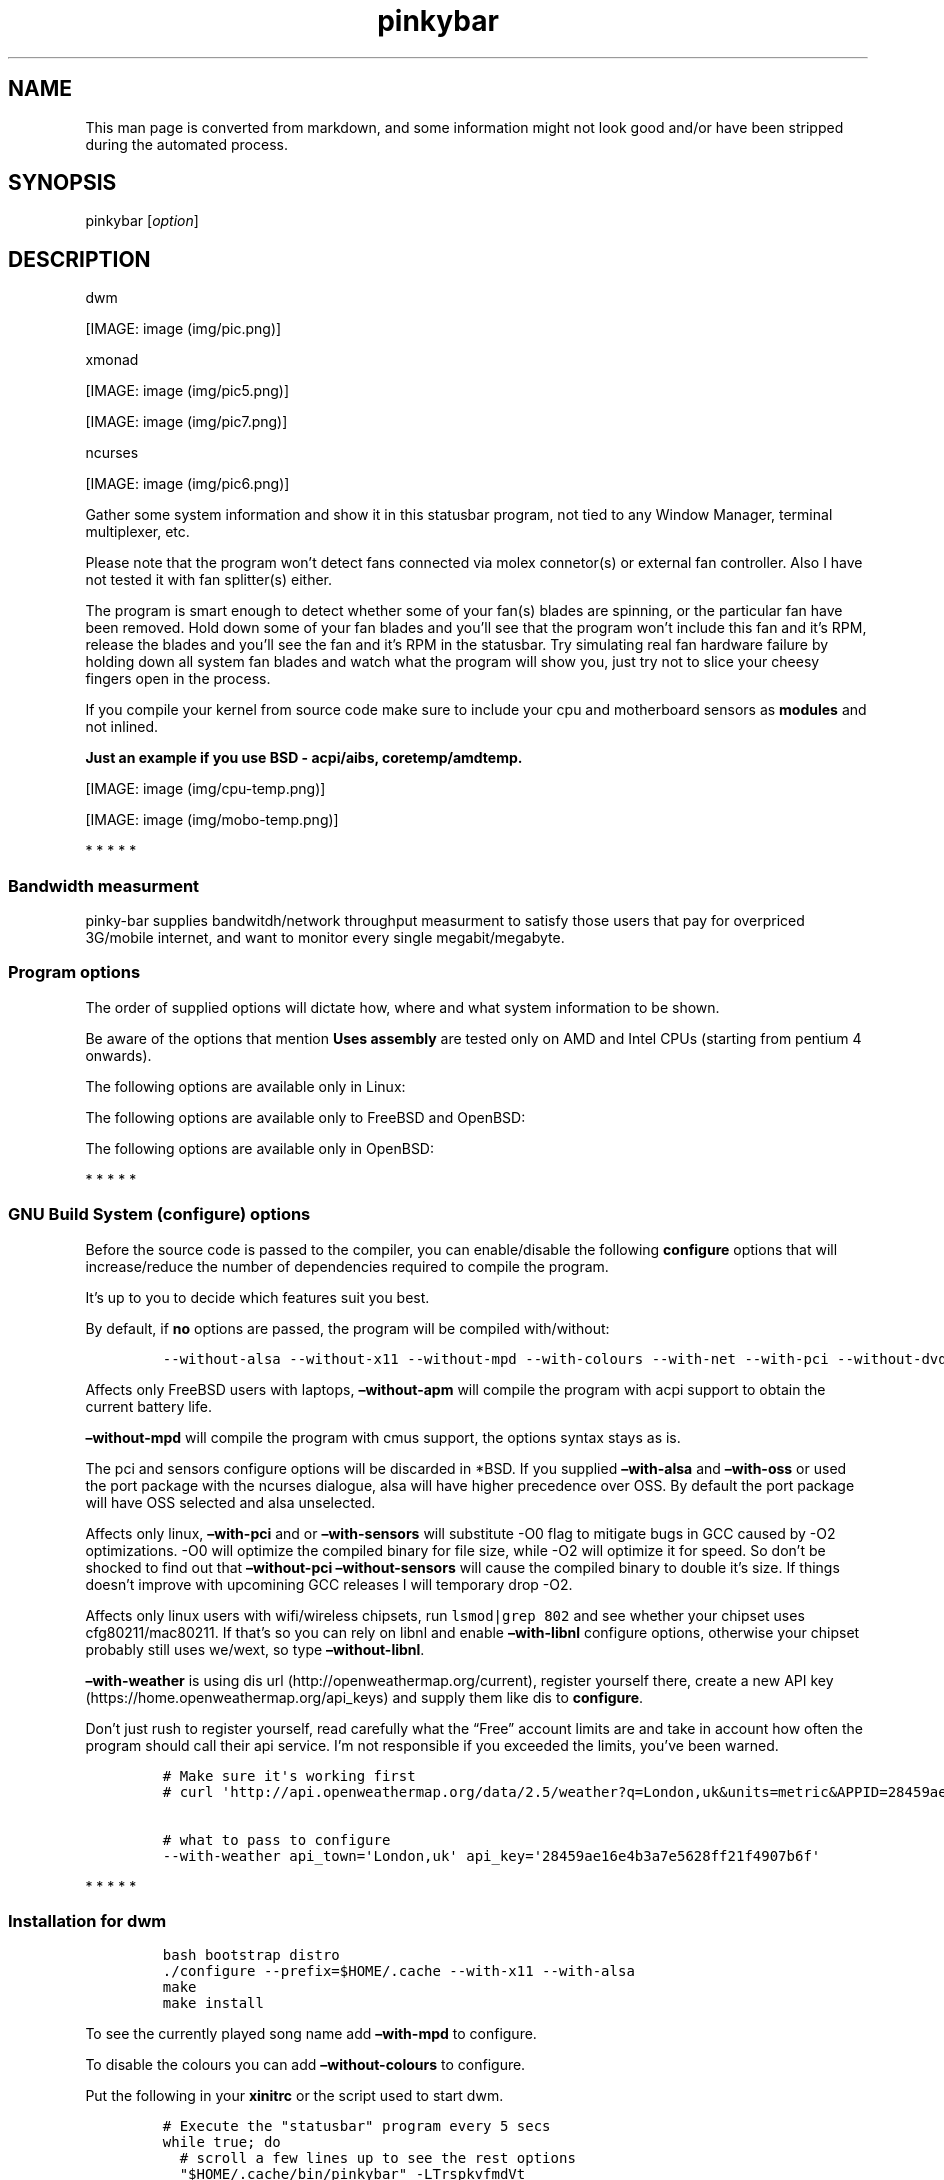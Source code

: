 .\"t
.TH "pinkybar" "1" "Oktoberfest 13, 2016" "manual" ""
.SH NAME
.PP
This man page is converted from markdown, and some information might not
look good and/or have been stripped during the automated process.
.SH SYNOPSIS
.PP
pinkybar [\f[I]option\f[]]
.SH DESCRIPTION
.PP
dwm
.PP
[IMAGE: image (img/pic.png)]
.PP
xmonad
.PP
[IMAGE: image (img/pic5.png)]
.PP
[IMAGE: image (img/pic7.png)]
.PP
ncurses
.PP
[IMAGE: image (img/pic6.png)]
.PP
Gather some system information and show it in this statusbar program,
not tied to any Window Manager, terminal multiplexer, etc.
.PP
Please note that the program won't detect fans connected via molex
connetor(s) or external fan controller.
Also I have not tested it with fan splitter(s) either.
.PP
The program is smart enough to detect whether some of your fan(s) blades
are spinning, or the particular fan have been removed.
Hold down some of your fan blades and you'll see that the program won't
include this fan and it's RPM, release the blades and you'll see the fan
and it's RPM in the statusbar.
Try simulating real fan hardware failure by holding down all system fan
blades and watch what the program will show you, just try not to slice
your cheesy fingers open in the process.
.PP
If you compile your kernel from source code make sure to include your
cpu and motherboard sensors as \f[B]modules\f[] and not inlined.
.PP
\f[B]Just an example if you use BSD \- acpi/aibs, coretemp/amdtemp.\f[]
.PP
[IMAGE: image (img/cpu-temp.png)]
.PP
[IMAGE: image (img/mobo-temp.png)]
.PP
   *   *   *   *   *
.SS Bandwidth measurment
.PP
pinky\-bar supplies bandwitdh/network throughput measurment to satisfy
those users that pay for overpriced 3G/mobile internet, and want to
monitor every single megabit/megabyte.
.SS Program options
.PP
The order of supplied options will dictate how, where and what system
information to be shown.
.PP
.TS
tab(@);
l l l.
T{
short option
T}@T{
long option
T}@T{
Descrtiption
T}
_
T{
\-M
T}@T{
\[en]mpd
T}@T{
The song filename
T}
T{
\-W
T}@T{
\[en]mpdtrack
T}@T{
The song track name (not available in cmus)
T}
T{
\-x
T}@T{
\[en]mpdartist
T}@T{
The song artist(s) name(s)
T}
T{
\-X
T}@T{
\[en]mpdtitle
T}@T{
The song title
T}
T{
\-y
T}@T{
\[en]mpdalbum
T}@T{
The song album name
T}
T{
\-Y
T}@T{
\[en]mpddate
T}@T{
The song date
T}
T{
\-c
T}@T{
\[en]cpu
T}@T{
The current cpu load (summed up all cores/threads)
T}
T{
\-L
T}@T{
\[en]coresload
T}@T{
Show the load regarding each individual cpu core/thread
T}
T{
\-T
T}@T{
\[en]cputemp
T}@T{
The current cpu temperature
T}
T{
\-C
T}@T{
\[en]cpuspeed
T}@T{
Show your maximum cpu clock speed in MHz, regardless of the used
governor.
Uses assembly.
T}
T{
\-I
T}@T{
\[en]cpuinfo
T}@T{
Detect your CPU vendor, stepping, family, clflush, l1/l2 cache and line
size, physical cores, physical and virtual bits.
Uses assembly.
T}
T{
\-r
T}@T{
\[en]ramperc
T}@T{
The used ram in percentage
T}
T{
\-J
T}@T{
\[en]ramtotal
T}@T{
The total ram
T}
T{
\-K
T}@T{
\[en]ramfree
T}@T{
The free ram
T}
T{
\-l
T}@T{
\[en]ramshared
T}@T{
The shared ram
T}
T{
\-o
T}@T{
\[en]rambuffer
T}@T{
The buffer ram (not available in OpenBSD)
T}
T{
\-s
T}@T{
\[en]driveperc
T}@T{
The used drive storage in percentage
T}
T{
\-n
T}@T{
\[en]drivetotal
T}@T{
The total drive storage
T}
T{
\-N
T}@T{
\[en]drivefree
T}@T{
The free drive storage
T}
T{
\-O
T}@T{
\[en]driveavail
T}@T{
The available drive storage (total \- used)
T}
T{
\-g
T}@T{
\[en]battery
T}@T{
The remaining battery charge
T}
T{
\-z
T}@T{
\[en]dvdstr
T}@T{
The vendor and model name of your cdrom/dvdrom
T}
T{
\-S
T}@T{
\[en]statio
T}@T{
Read and written MBs to the drive so far [argument \- sda]
T}
T{
\-p
T}@T{
\[en]packages
T}@T{
The number of installed packages
T}
T{
\-P
T}@T{
\[en]kernsys
T}@T{
The kernel name
T}
T{
T}@T{
\[en]kernode
T}@T{
The network node hostname
T}
T{
\-Q
T}@T{
\[en]kernrel
T}@T{
The kernel release
T}
T{
\-R
T}@T{
\[en]kernver
T}@T{
The kernel version
T}
T{
\-u
T}@T{
\[en]kernarch
T}@T{
The machine architecture
T}
T{
\-k
T}@T{
\[en]kernel
T}@T{
Combined kernel name and version
T}
T{
\-q
T}@T{
\[en]weather
T}@T{
Show the temperature outside (some details must be provided)
T}
T{
\-U
T}@T{
\[en]uptime
T}@T{
The system uptime
T}
T{
\-w
T}@T{
\[en]loadavg
T}@T{
The system average load for past 1, 5 and 15 minutes
T}
T{
\-v
T}@T{
\[en]voltage
T}@T{
The system voltage
T}
T{
\-f
T}@T{
\[en]fans
T}@T{
All system fans and their speed in RPM
T}
T{
\-m
T}@T{
\[en]mobo
T}@T{
Show the motherboard name and vendor
T}
T{
\-d
T}@T{
\[en]mobotemp
T}@T{
The motherboard temperature
T}
T{
\-V
T}@T{
\[en]volume
T}@T{
The sound volume level
T}
T{
\-t
T}@T{
\[en]time
T}@T{
The current time
T}
T{
\-a
T}@T{
\[en]ipaddr
T}@T{
The local ip address [argument \- eth0]
T}
T{
\-b
T}@T{
\[en]bandwitdh
T}@T{
The consumed internet bandwidth so far [argument \- eth0]
T}
T{
\-i
T}@T{
\[en]iface
T}@T{
The current download and upload speed [argument \- eth0]
T}
T{
\-A
T}@T{
\[en]ipmac
T}@T{
The NIC mac address [argument \- eth0]
T}
T{
\-B
T}@T{
\[en]ipmask
T}@T{
The NIC subnet mask [argument \- eth0]
T}
T{
\-D
T}@T{
\[en]ipcast
T}@T{
The NIC broadcast address [argument \- eth0]
T}
T{
\-E
T}@T{
\[en]iplookup
T}@T{
Mini website IP lookup [website argument \- google.com]
T}
.TE
.PP
Be aware of the options that mention \f[B]Uses assembly\f[] are tested
only on AMD and Intel CPUs (starting from pentium 4 onwards).
.PP
The following options are available only in Linux:
.PP
.TS
tab(@);
l l l.
T{
short option
T}@T{
long option
T}@T{
Descrtiption
T}
_
T{
\-F
T}@T{
\[en]drivemodel
T}@T{
The vendor name of your drive [argument \- sda]
T}
T{
\-G
T}@T{
\[en]nicinfo
T}@T{
The NIC vendor and model [argument \- eth0]
T}
T{
T}@T{
\[en]nicdrv
T}@T{
The NIC driver [argument \- eth0]
T}
T{
\-H
T}@T{
\[en]nicver
T}@T{
The NIC version [argument \- eth0]
T}
T{
\-e
T}@T{
\[en]iplink
T}@T{
The NIC link speed (useful for wireless/wifi) [argument \- eth0]
T}
T{
\-j
T}@T{
\[en]nicfw
T}@T{
The NIC firmware [argument \- eth0]
T}
T{
\-h
T}@T{
\[en]wifiname
T}@T{
The name of currently connected wifi/wireless network [argument \-
wlan0]
T}
.TE
.PP
The following options are available only to FreeBSD and OpenBSD:
.PP
.TS
tab(@);
l l l.
T{
short option
T}@T{
long option
T}@T{
Descrtiption
T}
_
T{
\-j
T}@T{
\[en]nicgw
T}@T{
The NIC gateway address [argument \- re0]
T}
T{
\-Z
T}@T{
\[en]swapused
T}@T{
The used drive swap in MB
T}
T{
\-F
T}@T{
\[en]swaperc
T}@T{
The used drive swap in percentage
T}
T{
\-h
T}@T{
\[en]swaptotal
T}@T{
The total drive swap
T}
T{
\-H
T}@T{
\[en]swapavail
T}@T{
The available drive swap (total \- used)
T}
.TE
.PP
The following options are available only in OpenBSD:
.PP
.TS
tab(@);
l l l.
T{
short option
T}@T{
long option
T}@T{
Descrtiption
T}
_
T{
\-l
T}@T{
\[en]ramused
T}@T{
The used ram in MB
T}
.TE
.PP
   *   *   *   *   *
.SS GNU Build System (configure) options
.PP
Before the source code is passed to the compiler, you can enable/disable
the following \f[B]configure\f[] options that will increase/reduce the
number of dependencies required to compile the program.
.PP
It's up to you to decide which features suit you best.
.PP
.TS
tab(@);
l l l.
T{
To include
T}@T{
Not to include
T}@T{
Descrtiption
T}
_
T{
\[en]with\-x11
T}@T{
\[en]without\-x11
T}@T{
Enable it if you are using dwm.
T}
T{
\[en]with\-alsa
T}@T{
\[en]without\-alsa
T}@T{
To get the sound volume level.
T}
T{
\[en]with\-oss
T}@T{
\[en]without\-oss
T}@T{
To get the sound volume level in *BSD.
T}
T{
\[en]with\-net
T}@T{
\[en]without\-net
T}@T{
Enable the internet related options.
T}
T{
\[en]with\-libnl
T}@T{
\[en]without\-libnl
T}@T{
Enable the wifi related options regarding chipsets supporting the
cfg80211/mac80211 modules (linux only).
T}
T{
\[en]with\-pci
T}@T{
\[en]without\-pci
T}@T{
To get the NIC vendor and model in linux
T}
T{
\[en]with\-dvd
T}@T{
\[en]without\-dvd
T}@T{
To get the cdrom/dvdrom vendor and model
T}
T{
\[en]with\-sensors
T}@T{
\[en]without\-sensors
T}@T{
Alternative way to get the sensors values (linux only)
T}
T{
\[en]with\-apm
T}@T{
\[en]without\-apm
T}@T{
APM power and resource management for laptops (FreeBSD only)
T}
T{
\[en]with\-ncurses
T}@T{
\[en]without\-ncurses
T}@T{
Output the data to the terminal using the ncurses library, can be
colorized
T}
T{
\[en]with\-weather
T}@T{
\[en]without\-weather
T}@T{
The temperature outside (some details must be provided)
T}
T{
api_town=`London,uk'
T}@T{
T}@T{
Town and country code to use for temperature monitoring
T}
T{
api_key=`123458976'
T}@T{
T}@T{
API key obtained after registering yourself in the weather website
T}
T{
\[en]with\-colours
T}@T{
\[en]without\-colours
T}@T{
Colorize the output data.
T}
T{
icons=/tmp
T}@T{
T}@T{
xbm icons that can be used by dzen2 for example.
Discarded when \f[B]\[en]with\-x11\f[] is used
T}
T{
\[en]with\-mpd
T}@T{
\[en]without\-mpd
T}@T{
To see the currently played song name (if any).
T}
T{
\[en]prefix=/tmp
T}@T{
T}@T{
The directory where the program will be installed
T}
T{
mobo_sensor=`dev.aibs.0'
T}@T{
T}@T{
FreeBSD motherboard sensor module name to use in the sysctl calls.
Read the FreeBSD installation below
T}
T{
cpu_sensor=`dev.cpu.0.temperature'
T}@T{
T}@T{
FreeBSD cpu temperature module name to use in the sysctl calls .
Read the FreeBSD installation below
T}
.TE
.PP
By default, if \f[B]no\f[] options are passed, the program will be
compiled with/without:
.IP
.nf
\f[C]
\-\-without\-alsa\ \-\-without\-x11\ \-\-without\-mpd\ \-\-with\-colours\ \-\-with\-net\ \-\-with\-pci\ \-\-without\-dvd\ \-\-without\-sensors\ \-\-without\-ncurses\ \-\-without\-weather
\f[]
.fi
.PP
Affects only FreeBSD users with laptops, \f[B]\[en]without\-apm\f[] will
compile the program with acpi support to obtain the current battery
life.
.PP
\f[B]\[en]without\-mpd\f[] will compile the program with cmus support,
the options syntax stays as is.
.PP
The pci and sensors configure options will be discarded in *BSD.
If you supplied \f[B]\[en]with\-alsa\f[] and \f[B]\[en]with\-oss\f[] or
used the port package with the ncurses dialogue, alsa will have higher
precedence over OSS.
By default the port package will have OSS selected and alsa unselected.
.PP
Affects only linux, \f[B]\[en]with\-pci\f[] and or
\f[B]\[en]with\-sensors\f[] will substitute \-O0 flag to mitigate bugs
in GCC caused by \-O2 optimizations.
\-O0 will optimize the compiled binary for file size, while \-O2 will
optimize it for speed.
So don't be shocked to find out that \f[B]\[en]without\-pci
\[en]without\-sensors\f[] will cause the compiled binary to double it's
size.
If things doesn't improve with upcomining GCC releases I will temporary
drop \-O2.
.PP
Affects only linux users with wifi/wireless chipsets, run
\f[C]lsmod|grep\ 802\f[] and see whether your chipset uses
cfg80211/mac80211.
If that's so you can rely on libnl and enable \f[B]\[en]with\-libnl\f[]
configure options, otherwise your chipset probably still uses we/wext,
so type \f[B]\[en]without\-libnl\f[].
.PP
\f[B]\[en]with\-weather\f[] is using dis
url (http://openweathermap.org/current), register yourself there, create
a new API key (https://home.openweathermap.org/api_keys) and supply them
like dis to \f[B]configure\f[].
.PP
Don't just rush to register yourself, read carefully what the
\[lq]Free\[rq] account limits are and take in account how often the
program should call their api service.
I'm not responsible if you exceeded the limits, you've been warned.
.IP
.nf
\f[C]
#\ Make\ sure\ it\[aq]s\ working\ first
#\ curl\ \[aq]http://api.openweathermap.org/data/2.5/weather?q=London,uk&units=metric&APPID=28459ae16e4b3a7e5628ff21f4907b6f\[aq]

#\ what\ to\ pass\ to\ configure
\-\-with\-weather\ api_town=\[aq]London,uk\[aq]\ api_key=\[aq]28459ae16e4b3a7e5628ff21f4907b6f\[aq]
\f[]
.fi
.PP
   *   *   *   *   *
.SS Installation for dwm
.IP
.nf
\f[C]
bash\ bootstrap\ distro
\&./configure\ \-\-prefix=$HOME/.cache\ \-\-with\-x11\ \-\-with\-alsa
make
make\ install
\f[]
.fi
.PP
To see the currently played song name add \f[B]\[en]with\-mpd\f[] to
configure.
.PP
To disable the colours you can add \f[B]\[en]without\-colours\f[] to
configure.
.PP
Put the following in your \f[B]xinitrc\f[] or the script used to start
dwm.
.IP
.nf
\f[C]
#\ Execute\ the\ "statusbar"\ program\ every\ 5\ secs
while\ true;\ do
\ \ #\ scroll\ a\ few\ lines\ up\ to\ see\ the\ rest\ options
\ \ "$HOME/.cache/bin/pinkybar"\ \-LTrspkvfmdVt
\ \ sleep\ 5
done\ &
\f[]
.fi
.SS Installation for xmonad (or other WM)
.IP
.nf
\f[C]
#\ Copy\ the\ xbm\ icons
mkdir\ \-p\ \-\-mode=700\ $HOME/.xmonad/icons
cp\ \-r\ xbm_icons/*.xbm\ $HOME/.xmonad/icons

bash\ bootstrap\ distro

#\ disable\ X11,\ point\ the\ location\ to\ the\ icons
\&./configure\ \-\-prefix=$HOME/.cache\ \-\-without\-x11\ \-\-with\-alsa\ icons=$HOME/.xmonad/icons

#\ compile\ \[aq]n\ install
make
make\ install
\f[]
.fi
.PP
To see the currently played song name add \f[B]\[en]with\-mpd\f[] to
configure.
.PP
Put the following in your \f[B]xinitrc\f[] or the script used to start
xmonad.
.IP
.nf
\f[C]
#\ Execute\ the\ "statusbar"\ program\ every\ 2\ secs
while\ true;\ do
\ \ #\ scroll\ a\ few\ lines\ up\ to\ see\ the\ rest\ options
\ \ "$HOME/.cache/bin/pinkybar"\ \-LTrspkvfmdVt
\ \ sleep\ 2
done\ |\ dzen2\ \-w\ 1800\ \-x\ 130\ \-ta\ r\ \-fn\ \[aq]\-*\-dejavusans\-*\-r\-*\-*\-11\-*\-*\-*\-*\-*\-*\-*\[aq]\ &
\f[]
.fi
.SS Installation in FreeBSD
.PP
FreeBSD has no other way than using the module specific convention to
query sysctl and obtain data from the sensors.
Maintaining a list with all the possible module names and performing
expensive sysctl calls in a loop to determine that X module is loaded
into your system is no\-go.
Be prepared to spend a minute or two to find out some system
information.
.PP
Let's say you are using dwm:
.PP
Determine the motherboard sensor module name.
.IP
.nf
\f[C]
sysctl\ \-a|grep\ \[aq]aibs\[aq]

dev.aibs.0.volt.0:\ 1356\ 850\ 1600
dev.aibs.0.volt.1:\ 3344\ 2970\ 3630
dev.aibs.0.volt.2:\ 5040\ 4500\ 5500
dev.aibs.0.volt.3:\ 12278\ 10200\ 13800
dev.aibs.0.temp.0:\ 39.0C\ 60.0C\ 95.0C
dev.aibs.0.temp.1:\ 38.0C\ 45.0C\ 75.0C
dev.aibs.0.fan.0:\ 1053\ 600\ 7200
dev.aibs.0.fan.1:\ 1053\ 600\ 7200
\f[]
.fi
.PP
Copy only `dev.MODULE.NUMBER' (if there is any number at all) and paste
it into the \f[B]mobo_sensor\f[] option below.
.PP
Do the same for your cpu temperature, copy and paste the variable as is.
\f[B]dev.cpu.0.temperature\f[] below is provied as example.
.IP
.nf
\f[C]
bash\ bootstrap\ freebsd
\&./configure\ \-\-prefix=$HOME/.cache\ \-\-with\-x11\ \-\-without\-alsa\ \-\-with\-oss\ mobo_sensor=\[aq]dev.aibs.0\[aq]\ cpu_sensor=\[aq]dev.cpu.0.temperature\[aq]
make
make\ install
\f[]
.fi
.PP
Send a request to the FreeBSD mail list and request the OpenBSD sensors
API to be ported.
.SS Installation in OpenBSD
.PP
Before even executing the \f[B]bootstrap\f[] script, you'll have to do
this:
.IP
.nf
\f[C]
#\ To\ detect\ the\ newer\ compiler\ that\ you\ are
#\ about\ to\ install
sed\ \-i\ \[aq]s/#AC_PROG_CC(/AC_PROG_CC(/g\[aq]\ bootstrap

ls\ /usr/local/bin/automake\-*
ls\ /usr/local/bin/autoconf\-*

#\ Then\ replace\ the\ numbers\ below
export\ AUTOCONF_VERSION=2.69
export\ AUTOMAKE_VERSION=1.15

#\ Your\ call,\ gcc\ or\ llvm\ ?
pkg_add\ gcc
\f[]
.fi
.SS pinky curses installation
.IP
.nf
\f[C]
bash\ bootstrap\ distro

#\ disable\ X11,\ enable\ the\ colours\ and\ ncurses\ opts.
\&./configure\ \-\-prefix=$HOME/.cache\ \-\-without\-x11\ \-\-with\-alsa\ \-\-with\-colours\ \-\-with\-ncurses

#\ compile\ \[aq]n\ install
make\ all\ ncurses
make\ install
\f[]
.fi
.PP
Put the following in your shell config as function or alias.
.IP
.nf
\f[C]
pinky()\ {
\ \ location="${HOME}/.cache/bin"

\ \ while\ true;\ do
\ \ \ \ #\ scroll\ a\ few\ lines\ up\ to\ see\ the\ rest\ options
\ \ \ \ "${location}"/pinkybar\ \-LTrspkvfmdVt
\ \ \ \ sleep\ 2
\ \ done\ |\ "${location}"/ncurses
}
\f[]
.fi
.PP
Test it:
.IP
.nf
\f[C]
pinky\ \ #\ Press\ CTRL\ +\ C\ to\ stop\ the\ program
\f[]
.fi
.PP
Put the following in \f[B]~/.Xresources\f[]
.IP
.nf
\f[C]
!\ Xft\ \-\-\-\-\-\-\-\-\-\-\-\-\-\-\-\-\-\-\-\-\-\-\-\-\-\-\-\-\-\-\-\-\-\-\-\-\-\-\-\-\-\-\-\-\-\-\-\-\-\-\-\-\-\-\-\-\-\-\-\-\-\-\-\-\-\-\-\-
Xft.dpi:\ \ \ \ \ \ \ \ 96
Xft.antialias:\ \ true
Xft.rgba:\ \ \ \ \ \ \ rgb
Xft.hinting:\ \ \ \ true
Xft.hintstyle:\ \ hintslight
Xft.autohint:\ \ \ false
Xft.lcdfilter:\ \ lcddefault


!\ urxvt\ conf\ \-\-\-\-\-\-\-\-\-\-\-\-\-\-\-\-\-\-\-\-\-\-\-\-\-\-\-\-\-\-\-\-\-\-\-\-\-\-\-\-\-\-\-\-\-\-\-\-\-\-\-\-\-\-\-\-\-\-\-\-\-\-\-\-\-\-\-\-
URxvt.buffered\ \ \ \ \ \ \ \ \ \ \ \ \ \ \ \ \ \ :\ true
URxvt.cursorBlink\ \ \ \ \ \ \ \ \ \ \ \ \ \ \ :\ false
URxvt.cursorUnderline\ \ \ \ \ \ \ \ \ \ \ :\ false
URxvt.pointerBlank\ \ \ \ \ \ \ \ \ \ \ \ \ \ :\ false
URxvt.geometry\ \ \ \ \ \ \ \ \ \ \ \ \ \ \ \ \ \ :\ 80x24
URxvt.font\ \ \ \ \ \ \ \ \ \ \ \ \ \ \ \ \ \ \ \ \ \ :\ xft:DejaVu\ Sans\ Mono:bold:pixelsize=11
URxvt.boldfont\ \ \ \ \ \ \ \ \ \ \ \ \ \ \ \ \ \ :\ xft:DejaVu\ Sans\ Mono:bold:pixelsize=11
URxvt.letterSpace\ \ \ \ \ \ \ \ \ \ \ \ \ \ \ :\ \-1
URxvt.termName\ \ \ \ \ \ \ \ \ \ \ \ \ \ \ \ \ \ :\ rxvt\-256color
URxvt.iso14755\ \ \ \ \ \ \ \ \ \ \ \ \ \ \ \ \ \ :\ false
URxvt.iso14755_52\ \ \ \ \ \ \ \ \ \ \ \ \ \ \ :\ false
URxvt.cursorColor\ \ \ \ \ \ \ \ \ \ \ \ \ \ \ :\ #ffffff
URxvt.colorIT\ \ \ \ \ \ \ \ \ \ \ \ \ \ \ \ \ \ \ :\ #87af5f
URxvt.colorBD\ \ \ \ \ \ \ \ \ \ \ \ \ \ \ \ \ \ \ :\ #d7d7d7
URxvt.colorUL\ \ \ \ \ \ \ \ \ \ \ \ \ \ \ \ \ \ \ :\ #87afd7
URxvt.urgentOnBell\ \ \ \ \ \ \ \ \ \ \ \ \ \ :\ false
URxvt.mapAlert\ \ \ \ \ \ \ \ \ \ \ \ \ \ \ \ \ \ :\ false
URxvt.visualBell\ \ \ \ \ \ \ \ \ \ \ \ \ \ \ \ :\ false
URxvt.saveLines\ \ \ \ \ \ \ \ \ \ \ \ \ \ \ \ \ :\ 10000
URxvt.scrollBar\ \ \ \ \ \ \ \ \ \ \ \ \ \ \ \ \ :\ false
URxvt.scrollBar_right\ \ \ \ \ \ \ \ \ \ \ :\ false
URxvt.scrollBar_floating\ \ \ \ \ \ \ \ :\ false
URxvt.scrollstyle\ \ \ \ \ \ \ \ \ \ \ \ \ \ \ :\ rxvt
URxvt.Depth\ \ \ \ \ \ \ \ \ \ \ \ \ \ \ \ \ \ \ \ \ :\ 32
URxvt.loginShell\ \ \ \ \ \ \ \ \ \ \ \ \ \ \ \ :\ false
URxvt.insecure\ \ \ \ \ \ \ \ \ \ \ \ \ \ \ \ \ \ :\ false
URxvt.pastableTabs\ \ \ \ \ \ \ \ \ \ \ \ \ \ :\ false
URxvt.utmpInhibit\ \ \ \ \ \ \ \ \ \ \ \ \ \ \ :\ false
URxvt.reverseVideo\ \ \ \ \ \ \ \ \ \ \ \ \ \ :\ false
URxvt.skipBuiltinGlyphs\ \ \ \ \ \ \ \ \ :\ true


!\ urxvt\ colours\ \-\-\-\-\-\-\-\-\-\-\-\-\-\-\-\-\-\-\-\-\-\-\-\-\-\-\-\-\-\-\-\-\-\-\-\-\-\-\-\-\-\-\-\-\-\-\-\-\-\-\-\-\-\-\-\-\-\-\-\-\-\-\-\-\-\-\-\-
*.foreground:\ \ \ #c5c8c6
*.background:\ \ \ #222222
*.cursorColor:\ \ #ffffff

!\ black
*.color0:\ \ \ \ \ \ \ #222222
*.color8:\ \ \ \ \ \ \ #373b41

!\ red
*.color1:\ \ \ \ \ \ \ #ef2929
*.color9:\ \ \ \ \ \ \ #ef2929

!\ green
*.color2:\ \ \ \ \ \ \ #8ae234
*.color10:\ \ \ \ \ \ #8ae234

!\ yellow
*.color3:\ \ \ \ \ \ \ #c2a000
*.color11:\ \ \ \ \ \ #fce94d

!\ blue
*.color4:\ \ \ \ \ \ \ #5f819d
*.color12:\ \ \ \ \ \ #81a2be

!\ magenta
*.color5:\ \ \ \ \ \ \ #85678f
*.color13:\ \ \ \ \ \ #a97fa8

!\ cyan
*.color6:\ \ \ \ \ \ \ #5e8d87
*.color14:\ \ \ \ \ \ #34e2e2

!\ white
*.color7:\ \ \ \ \ \ \ #ffffff
*.color15:\ \ \ \ \ \ #ffffff


!\ xterm\ conf\ \-\-\-\-\-\-\-\-\-\-\-\-\-\-\-\-\-\-\-\-\-\-\-\-\-\-\-\-\-\-\-\-\-\-\-\-\-\-\-\-\-\-\-\-\-\-\-\-\-\-\-\-\-\-\-\-\-\-\-
XTerm.vt100.geometry:\ \ \ 80x24
XTerm*faceName:\ \ \ \ \ DejaVu\ Sans\ Book
XTerm*faceSize:\ \ \ \ \ 9
XTerm*toolBar:\ \ \ \ \ \ off

xterm*termName:\ xterm\-256color
XTerm*locale:\ true
xterm*cursorColor:\ #FFFFFF
xterm*toolBar:\ false
xterm*scrollBar:\ false
xterm*rightScrollBar:\ false
xterm*background:\ #222222
xterm*foreground:\ #999999
xterm*faceName:\ DejaVu\ Sans\ Book:pixelsize=12
xterm*allowBoldFonts:\ false
xterm*geometry:\ 80x24
\f[]
.fi
.PP
Force your non xterm/urxvt terminal emulator to use the newer
xterm/urxvt colours.
You'll have to kill Xorg (simply logout and log back in), experienced
people are using xrdb instead killing Xorg each time they do changes to
such files.
.PP
pinky_curses is standalone program not tied to pinky\-bar.
.IP
.nf
\f[C]
#\ ^B\ \-\ Blue\ ,\ ^M\ \-\ Magenta\ ,\ ^Y\ \-\ Yellow
while\ true;\ do\ echo\ "^BOh\ ^Mhello\ ^Ydear";sleep\ 1;done\ |\ ./pinky_curses
\f[]
.fi
.SS Installation for anything else
.PP
pinky\-bar is no longer tied to Window Managers only.
With the addition of \[lq]without colours\[rq], the output can be shown
in any program, just bear in mind that the more options you've supplied
the more system information will be shown.
.PP
[IMAGE: image (img/pic4.png)]
.PP
The installation steps:
.IP
.nf
\f[C]
bash\ bootstrap\ distro
\&./configure\ \-\-prefix=$HOME/.cache\ \-\-without\-x11\ \-\-without\-colours
make
make\ install
\f[]
.fi
.PP
By choosing this 3rd installation method it is up to you where, how to
start and use the system information that's produced by pinky\-bar.
.PP
   *   *   *   *   *
.PP
Replace \f[B]distro\f[] with archlinux, debian, gentoo, slackware, rhel,
frugalware, angstrom.
Here's some short distros list of some popular distros that are based on
another one:
.IP \[bu] 2
[x] archlinux based distros: parabola, chakra, manjaro
.IP \[bu] 2
[x] debian based distros: ubuntu, linux mint, trisquel, back track, kali
linux, peppermint linux, solusos, crunchbang, deepin, elementary os, and
the rest *buntu based distros
.IP \[bu] 2
[x] gentoo based distros: funtoo, sabayon, calculate linux
.IP \[bu] 2
[x] slackware
.IP \[bu] 2
[x] rhel based distros: opensuse (uses rpm), fedora, fuduntu, mandriva,
mandrake, viperr, mageia
.IP \[bu] 2
[x] frugalware
.IP \[bu] 2
[x] angstrom
.PP
Cannot list the *BSD flavours as \[lq]distros\[rq], so they deserve own
options:
.IP \[bu] 2
[x] freebsd
.IP \[bu] 2
[x] openbsd
.PP
   *   *   *   *   *
.SS Linux Mandatory requirements
.IP \[bu] 2
gcc/clang
.IP \[bu] 2
glibc
.IP \[bu] 2
autoconf
.IP \[bu] 2
automake
.IP \[bu] 2
m4
.IP \[bu] 2
gawk
.SS *BSD Mandatory requirements
.IP \[bu] 2
gcc/clang
.IP \[bu] 2
bash
.IP \[bu] 2
autoconf
.IP \[bu] 2
automake
.IP \[bu] 2
autoconf\-wrapper
.IP \[bu] 2
automake\-wrapper
.IP \[bu] 2
autoconf\-archive
.IP \[bu] 2
argp\-standalone
.IP \[bu] 2
libtool
.IP \[bu] 2
m4
.IP \[bu] 2
gawk
.PP
Some llvm and gcc versions will not check for headers and libraries in
/usr/local, if that's the case for you, you should export the following
environment variables:
.IP
.nf
\f[C]
export\ LDFLAGS=\[aq]\-L/usr/local/lib\[aq]
export\ CFLAGS=\[aq]\-I/usr/local/include\[aq]
\f[]
.fi
.SS Opt\-in requirements
.PP
Linux camp:
.PP
The internet related options rely on headers provided iproute2.
By default the program will try to compile with those headers included.
If for any reason you would like to compile the program without internet
related options, then pass \f[B]\[en]without\-net\f[] to configure.
.IP \[bu] 2
iproute2
.PP
wifi/wireless chipsets supporting mac80211/cfg80211:
.IP \[bu] 2
libnl (>= 3.0)
.IP \[bu] 2
pkg\-config
.PP
Then pass \f[B]\[en]with\-libnl\f[] to configure.
.PP
To get the NIC vendor and model names:
.IP \[bu] 2
pciutils
.PP
Alternative way to obtain data from the sensors:
.IP \[bu] 2
lm_sensors
.PP
Linux camp end.
.PP
To get the sound volume level:
.IP \[bu] 2
alsa\-utils
.IP \[bu] 2
alsa\-lib
.PP
Then pass \f[B]\[en]with\-alsa\f[] to configure.
.PP
*BSD users can use the baked OSS instead, pass \f[B]\[en]without\-alsa
\[en]with\-oss\f[] to configure instead.
.PP
To output the data to the terminal using the ncurses library:
.IP \[bu] 2
ncurses
.PP
To get the vendor and model name of your cdrom/dvdrom/blu\-ray:
.IP \[bu] 2
libcdio
.IP \[bu] 2
libcddb
.PP
In linux \f[B]\[en]without\-dvd\f[] will still compile the program with
dvd support.
Except it will be limited only to dvd support, it will try to parse the
sr0 vendor and model name detected by the kernel.
.PP
The weather related options, please go back and read \f[B]Don't just
rush to register yourself\f[]:
.IP \[bu] 2
curl
.IP \[bu] 2
gzip
.PP
\f[B]Warning, I'm not responsible for any lawsuit towards you, neither
encourage you to pirate content that is not licensed as free and/or for
fair use.\f[]
.PP
To see the currently played song name \f[B]\[en]with\-mpd\f[]:
.PP
Server side:
.IP \[bu] 2
libmpdclient
.IP \[bu] 2
mpd (can be build with soundcloud support)
.PP
Client side:
.IP \[bu] 2
libmpdclient
.IP \[bu] 2
mpc/ncmpc/ncmpcpp, and the rest (http://mpd.wikia.com/wiki/Clients)
.PP
To see the currently played song name \f[B]\[en]without\-mpd\f[]:
.IP \[bu] 2
cmus
.PP
The \[lq]soundcloud\[rq] alternative that is supported in cmus and your
mpd client will be to download \f[B]\&.m3u/.pls\f[] files according to
the radio stream station (https://www.internet-radio.com) that you are
interested to listen.
.PP
The FreeBSD users will notice that \[lq]mpd\[rq] is named
\[lq]musicpd\[rq].
.PP
Here's an example of my \f[B]/etc/mpd.conf\f[] (linux)
.IP
.nf
\f[C]
music_directory\ "/home/frost/music"
playlist_directory\ "/home/frost/music"
db_file\ "/tmp/mpddb"
log_file\ "/tmp/mpdlog"
state_file\ "/tmp/mpdstate"
pid_file\ "/tmp/mpdpid"
log_level\ "default"
user\ "mpd"

audio_output\ {
\ \ type\ "alsa"
\ \ name\ "My\ sound\ card"
\ \ mixer_type\ "software"
}

port\ "6600"
bind_to_address\ "127.0.0.1"
\f[]
.fi
.PP
FreeBSD conf, same as the Linux one, you'll have to add the
\[lq]musicpd\[rq] daemon user on your own:
.IP
.nf
\f[C]
user\ "musicpd"

audio_output\ {
\ \ type\ "oss"
\ \ name\ "My\ sound\ card"
\ \ mixer_type\ "software"
}
\f[]
.fi
.PP
OpenBSD conf, same as the FreeBSD one, just replace audio_output with:
.IP
.nf
\f[C]
audio_output\ {
\ \ type\ "ao"
\ \ name\ "My\ sound\ card"
\ \ mixer_type\ "software"
}
\f[]
.fi
.PP
Keep an eye on the \f[B]log file size\f[] if you are using raspberry pi
(or equivalent device) that streams the music, make sure that it's
deleted automatically if it exceeds some pre\-defined size.
.PP
   *   *   *   *   *
.SS WM specific requirements
.PP
If you would like the output to be shown in your Window Manager, those
are the following requirements:
.PP
for non\-dwm WM:
.IP \[bu] 2
dzen2
.PP
for dwm:
.IP \[bu] 2
libx11
.IP \[bu] 2
xorg\-server
.PP
use \f[B]\[en]without\-colours\f[] to skip the following step:
.IP \[bu] 2
dwm compiled with statuscolor patch.
The colours in use are specified in your dwm config.h
.SS Wish list
.PP
As top priority:
.PP
It would be great if I had *BSD compatible usb wifi dongle to add wifi
options in pinky\-bar.
.PP
   *   *   *   *   *
.PP
With the help from the gcc documentation, this wish list option has been
solved.
.PP
[STRIKEOUT:Per core/thread CPU frequency detection: Can add it at any
time if there is enough demand, but needs some consideration first.]
.PP
[STRIKEOUT:The kernels cpu frequency governor \[lq]performance\[rq] will
always run at the highest possible clock rate regardless of it's
use/idle. The only side effect of this is higher temps when on idle
(true if the cpu has multiple cores and or threads).]
.PP
[STRIKEOUT:The \[lq]powersaving\[rq] governor will always run at the
lowest possible clock rate regardless of it's use/idle. The side effect
\- slower machine no matter what you do.]
.PP
[STRIKEOUT:The \[lq]ondemand\[rq] governor does what it says \- ondemand
scaling. With it you get the best performance when you need to,
powersaving and lower temps when on idle.]
.PP
[STRIKEOUT:For example I manually turn off the cpu frequency governor in
my kernel builds, which sets it to performance.]
.PP
[STRIKEOUT:The cpu frequency detection is easy, but it poses a roadblock
by assuming that the \[lq]ondemand\[rq] is set and/or is enabled in the
user kernel.]
.PP
[STRIKEOUT:Decision 1: On a multicore/thread cpu, the detection for each
core/thread will produce up to 8 digit number, thus 4 core and 4 thread
cpu will produce: 1234.5678 1234.5678 1234.5678 1234.5678 1234.5678
1234.5678 1234.5678 1234.5678, without including MHz for each
core/thread, which will take a lot of space in the final statusbar
output. This way the user will know for how long and which core/thread
is under some load.]
.PP
[STRIKEOUT:Decision 2: On other hand it will be lame on a multi
core/thread system to show the overall (not per core/thread) cpu
frequency that have been summed up, which will beat the purpose of cpu
frequency detection in first place, as the user will not be aware that
some core/thread is running at full cpu clock speed as the load will be
spread equally when summing the numbers up.]
.PP
   *   *   *   *   *
.PP
GPU temperature, voltage, fan(s) and used RAM: hard, but not impossible.
.PP
It would be nice to have decent gpu temperature, voltage, fan(s) speed
and used RAM detection regarding SLI, single and dual gpu cards that
doesn't require X, MESA and \f[B]/sys/kernel/debug/dri\f[]
.PP
Using assembly is strongly no\-go.
.PP
   *   *   *   *   *
.PP
Currently played filename in
VLC (https://github.com/videolan/vlc/blob/master/src/libvlc.c): easy to
be added.
.PP
Unless MPRIS is replaced with sockets, I am not willing to add dbus as
dependency to pinky\-bar.
.IP
.nf
\f[C]
//\ The\ "MPRIS_BUS_NAME"\ macro\ from\ libvlc
dbus_message_new_method_call(
\ \ "org.mpris.MediaPlayer2.vlc",
\ \ "/org/mpris/MediaPlayer2",
\ \ "org.mpris.MediaPlayer2.Player",
\ \ "Metadata");
//\ results\ in:\ \ \[aq]xesam:url\[aq]:\ <\[aq]file:///home/frost/music/Summer_Sixteen.mp3\[aq]>\ 
\f[]
.fi
.PP
   *   *   *   *   *
.PP
Show the idle time in seconds/minutes: easy to be added via
XScreenSaverQueryInfo (http://linux.die.net/man/3/xscreensaverqueryinfo),
but will discriminate the users that have compiled the program
\f[B]\[en]without\-x11\f[].
.PP
   *   *   *   *   *
.PP
Show the CapsLock/NumLock/ScrollLock indicator status for keyboard
without LEDs: easy to be added via
XkbGetIndicatorState (http://linux.die.net/man/3/xkbgetindicatorstate),
but will discriminate the users that have compiled the program
\f[B]\[en]without\-x11\f[].
.SH REPORTING BUGS
.PP
Report bugs to https://gitlab.com/void0/pinky\-bar
.SH COPYRIGHT
.PP
Copyright (c) 2016 Aaron Caffrey
.PD 0
.P
.PD
Free use of this software is granted under the terms of the GNU General
Public License (GPL).
.SH AUTHORS
Aaron Caffrey.
